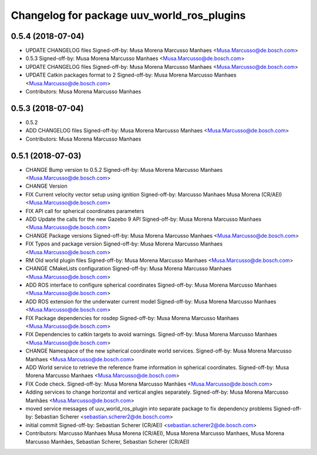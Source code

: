 ^^^^^^^^^^^^^^^^^^^^^^^^^^^^^^^^^^^^^^^^^^^
Changelog for package uuv_world_ros_plugins
^^^^^^^^^^^^^^^^^^^^^^^^^^^^^^^^^^^^^^^^^^^

0.5.4 (2018-07-04)
------------------
* UPDATE CHANGELOG files
  Signed-off-by: Musa Morena Marcusso Manhaes <Musa.Marcusso@de.bosch.com>
* 0.5.3
  Signed-off-by: Musa Morena Marcusso Manhaes <Musa.Marcusso@de.bosch.com>
* UPDATE CHANGELOG files
  Signed-off-by: Musa Morena Marcusso Manhaes <Musa.Marcusso@de.bosch.com>
* UPDATE Catkin packages format to 2
  Signed-off-by: Musa Morena Marcusso Manhaes <Musa.Marcusso@de.bosch.com>
* Contributors: Musa Morena Marcusso Manhaes

0.5.3 (2018-07-04)
------------------
* 0.5.2
* ADD CHANGELOG files
  Signed-off-by: Musa Morena Marcusso Manhaes <Musa.Marcusso@de.bosch.com>
* Contributors: Musa Morena Marcusso Manhaes

0.5.1 (2018-07-03)
------------------
* CHANGE Bump version to 0.5.2
  Signed-off-by: Musa Morena Marcusso Manhaes <Musa.Marcusso@de.bosch.com>
* CHANGE Version
* FIX Current velocity vector setup using ignition
  Signed-off-by: Marcusso Manhaes Musa Morena (CR/AEI) <Musa.Marcusso@de.bosch.com>
* FIX API call for spherical coordinates parameters
* ADD Update the calls for the new Gazebo 9 API
  Signed-off-by: Musa Morena Marcusso Manhaes <Musa.Marcusso@de.bosch.com>
* CHANGE Package versions
  Signed-off-by: Musa Morena Marcusso Manhaes <Musa.Marcusso@de.bosch.com>
* FIX Typos and package version
  Signed-off-by: Musa Morena Marcusso Manhaes <Musa.Marcusso@de.bosch.com>
* RM Old world plugin files
  Signed-off-by: Musa Morena Marcusso Manhaes <Musa.Marcusso@de.bosch.com>
* CHANGE CMakeLists configuration
  Signed-off-by: Musa Morena Marcusso Manhaes <Musa.Marcusso@de.bosch.com>
* ADD ROS interface to configure spherical coordinates
  Signed-off-by: Musa Morena Marcusso Manhaes <Musa.Marcusso@de.bosch.com>
* ADD ROS extension for the underwater current model
  Signed-off-by: Musa Morena Marcusso Manhaes <Musa.Marcusso@de.bosch.com>
* FIX Package dependencies for rosdep
  Signed-off-by: Musa Morena Marcusso Manhaes <Musa.Marcusso@de.bosch.com>
* FIX Dependencies to catkin targets to avoid warnings.
  Signed-off-by: Musa Morena Marcusso Manhaes <Musa.Marcusso@de.bosch.com>
* CHANGE Namespace of the new spherical coordinate world services.
  Signed-off-by: Musa Morena Marcusso Manhaes <Musa.Marcusso@de.bosch.com>
* ADD World service to retrieve the reference frame information in spherical coordinates.
  Signed-off-by: Musa Morena Marcusso Manhaes <Musa.Marcusso@de.bosch.com>
* FIX Code check.
  Signed-off-by: Musa Morena Marcusso Manhães <Musa.Marcusso@de.bosch.com>
* Adding services to change horizontal and vertical angles separately.
  Signed-off-by: Musa Morena Marcusso Manhães <Musa.Marcusso@de.bosch.com>
* moved service messages of uuv_world_ros_plugin into separate package
  to fix dependency problems
  Signed-off-by: Sebastian Scherer <sebastian.scherer2@de.bosch.com>
* initial commit
  Signed-off-by: Sebastian Scherer (CR/AEI) <sebastian.scherer2@de.bosch.com>
* Contributors: Marcusso Manhaes Musa Morena (CR/AEI), Musa Morena Marcusso Manhaes, Musa Morena Marcusso Manhães, Sebastian Scherer, Sebastian Scherer (CR/AEI)
